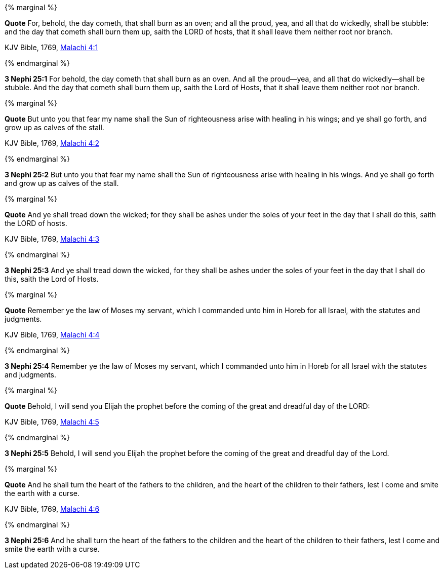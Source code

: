 {% marginal %}
****
*Quote* For, behold, the day cometh, that shall burn as an oven; and all the proud, yea, and all that do wickedly, shall be stubble: and the day that cometh shall burn them up, saith the LORD of hosts, that it shall leave them neither root nor branch.

KJV Bible, 1769, http://www.kingjamesbibleonline.org/Malachi-Chapter-4/[Malachi 4:1]
****
{% endmarginal %}


*3 Nephi 25:1* [yellow-background]#For behold, the day cometh that shall burn as an oven. And all the proud--yea, and all that do wickedly--shall be stubble. And the day that cometh shall burn them up, saith the Lord of Hosts, that it shall leave them neither root nor branch.#

{% marginal %}
****
*Quote* But unto you that fear my name shall the Sun of righteousness arise with healing in his wings; and ye shall go forth, and grow up as calves of the stall.

KJV Bible, 1769, http://www.kingjamesbibleonline.org/Malachi-Chapter-4/[Malachi 4:2]
****
{% endmarginal %}


*3 Nephi 25:2* [yellow-background]#But unto you that fear my name shall the Sun of righteousness arise with healing in his wings. And ye shall go forth and grow up as calves of the stall.#

{% marginal %}
****
*Quote* And ye shall tread down the wicked; for they shall be ashes under the soles of your feet in the day that I shall do this, saith the LORD of hosts.

KJV Bible, 1769, http://www.kingjamesbibleonline.org/Malachi-Chapter-4/[Malachi 4:3]
****
{% endmarginal %}


*3 Nephi 25:3* [yellow-background]#And ye shall tread down the wicked, for they shall be ashes under the soles of your feet in the day that I shall do this, saith the Lord of Hosts.#

{% marginal %}
****
*Quote* Remember ye the law of Moses my servant, which I commanded unto him in Horeb for all Israel, with the statutes and judgments.

KJV Bible, 1769, http://www.kingjamesbibleonline.org/Malachi-Chapter-4/[Malachi 4:4]
****
{% endmarginal %}


*3 Nephi 25:4* [yellow-background]#Remember ye the law of Moses my servant, which I commanded unto him in Horeb for all Israel with the statutes and judgments.#

{% marginal %}
****
*Quote* Behold, I will send you Elijah the prophet before the coming of the great and dreadful day of the LORD:

KJV Bible, 1769, http://www.kingjamesbibleonline.org/Malachi-Chapter-4/[Malachi 4:5]
****
{% endmarginal %}


*3 Nephi 25:5* [yellow-background]#Behold, I will send you Elijah the prophet before the coming of the great and dreadful day of the Lord.#

{% marginal %}
****
*Quote* And he shall turn the heart of the fathers to the children, and the heart of the children to their fathers, lest I come and smite the earth with a curse.

KJV Bible, 1769, http://www.kingjamesbibleonline.org/Malachi-Chapter-4/[Malachi 4:6]
****
{% endmarginal %}


*3 Nephi 25:6* [yellow-background]#And he shall turn the heart of the fathers to the children and the heart of the children to their fathers, lest I come and smite the earth with a curse.#

